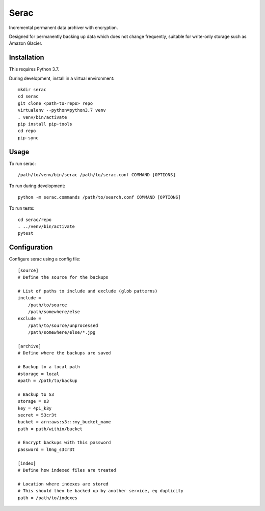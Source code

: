 =====
Serac
=====

Incremental permanent data archiver with encryption.

Designed for permanently backing up data which does not change frequently,
suitable for write-only storage such as Amazon Glacier.


Installation
============

This requires Python 3.7.

During development, install in a virtual environment::

    mkdir serac
    cd serac
    git clone <path-to-repo> repo
    virtualenv --python=python3.7 venv
    . venv/bin/activate
    pip install pip-tools
    cd repo
    pip-sync


Usage
=====

To run serac::

    /path/to/venv/bin/serac /path/to/serac.conf COMMAND [OPTIONS]

To run during development::

    python -m serac.commands /path/to/search.conf COMMAND [OPTIONS]

To run tests::

    cd serac/repo
    . ../venv/bin/activate
    pytest


Configuration
=============

Configure serac using a config file::

    [source]
    # Define the source for the backups

    # List of paths to include and exclude (glob patterns)
    include =
        /path/to/source
        /path/somewhere/else
    exclude =
        /path/to/source/unprocessed
        /path/somewhere/else/*.jpg

    [archive]
    # Define where the backups are saved

    # Backup to a local path
    #storage = local
    #path = /path/to/backup

    # Backup to S3
    storage = s3
    key = 4p1_k3y
    secret = 53cr3t
    bucket = arn:aws:s3:::my_bucket_name
    path = path/within/bucket

    # Encrypt backups with this password
    password = l0ng_s3cr3t

    [index]
    # Define how indexed files are treated

    # Location where indexes are stored
    # This should then be backed up by another service, eg duplicity
    path = /path/to/indexes
